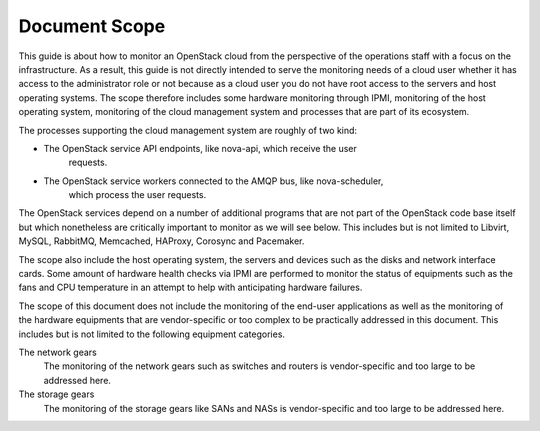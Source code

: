 .. _mg-document-scope:

Document Scope
==============

This guide is about how to monitor an OpenStack cloud from the perspective of
the operations staff with a focus on the infrastructure. As a result, this
guide is not directly intended to serve the monitoring needs of a cloud user
whether it has access to the administrator role or not because as a cloud user
you do not have root access to the servers and host operating systems. The
scope therefore includes some hardware monitoring through IPMI, monitoring of
the host operating system, monitoring of the cloud management system and
processes that are part of its ecosystem.

The processes supporting the cloud management system are roughly of two kind:

* The OpenStack service API endpoints, like nova-api, which receive the user
   requests.
* The OpenStack service workers connected to the AMQP bus, like nova-scheduler,
   which process the user requests.

The OpenStack services depend on a number of additional programs that are not
part of the OpenStack code base itself but which nonetheless are critically
important to monitor as we will see below. This includes but is not limited
to Libvirt, MySQL, RabbitMQ, Memcached, HAProxy, Corosync and Pacemaker.

The scope also include the host operating system, the servers and devices such
as the disks and network interface cards. Some amount of hardware health checks
via IPMI are performed to monitor the status of equipments such as the fans
and CPU temperature in an attempt to help with anticipating hardware failures.

The scope of this document does not include the monitoring of the end-user
applications as well as the monitoring of the hardware equipments that are
vendor-specific or too complex to be practically addressed in this document.
This includes but is not limited to the following equipment categories.

The network gears
 The monitoring of the network gears such as switches and routers is
 vendor-specific and too large to be addressed here.

The storage gears
 The monitoring of the storage gears like SANs and NASs is vendor-specific
 and too large to be addressed here.

